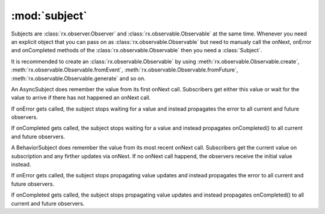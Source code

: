 :mod:`subject`
======================

.. module:: rx.subject
   :synopsis: Subject implementations.

.. **Source code:** :source:`rx/observer.py`

Subjects are :class:`rx.observer.Observer` and :class:`rx.observable.Observable`
at the same time. Whenever you need an explicit object that you can pass on as
:class:`rx.observable.Observable` but need to manualy call the onNext, onError and
onCompleted methods of the :class:`rx.observable.Observable` then you need a
:class:`Subject`.

It is recommended to create an :class:`rx.observable.Observable` by
using :meth:`rx.observable.Observable.create`,  :meth:`rx.observable.Observable.fromEvent`,
:meth:`rx.observable.Observable.fromFuture`, :meth:`rx.observable.Observable.generate` and so
on.


.. class:: Subject

	.. method:: onNext(value)

		Calls the onNext method on all observers of this Subject.

	.. method:: onError(exception)

		Calls the onError method on all observers of this Subject.

	.. method:: onCompleted()

		Calls the onCompleted method on all observers of this Subject.

	.. method:: subscribe(observer)
				subscribe(onNext[, onError=None[, onCompleted=none]])

		See :meth:`rx.observable.Observable.subscribe`

	.. method:: dispose()

		See :meth:`rx.observer.Observer.dispose`

	.. staticmethod:: create(observer, observable)

		Return a new :class:`Subject` connecting the ``observable``
		and the ``observer``.

	.. staticmethod:: synchronize(subject, scheduler=None)

		Returns a new :class:`Subject` that synchonizes the call to
		the observers onNext methods. If a ``scheduler`` is provided,
		the values are observed on that :class:`rx.scheduler.Scheduler`.


.. class:: AsyncSubject

	An AsyncSubject does remember the value from its first onNext call.
	Subscribers get either this value or wait for the value to arrive if
	there has not happened an onNext call.

	If onError gets called, the subject stops waiting for a value and
	instead propagates the error to all current and future observers.

	If onCompleted gets called, the subject stops waiting for a value and
	instead propagates onCompleted() to all current and future observers.


.. class:: BehaviorSubject(initialValue)

	A BehaviorSubject does remember the value from its most recent onNext call.
	Subscribers get the current value on subscription and any firther updates
	via onNext. If no onNext call happend, the observers receive the initial
	value instead.

	If onError gets called, the subject stops propagating value updates and
	instead propagates the error to all current and future observers.

	If onCompleted gets called, the subject stops propagating value updates and
	instead propagates onCompleted() to all current and future observers.

	.. attribute:: hasObservers

		Returns True if any :class:`rx.observer.Observer` has subscribed.
